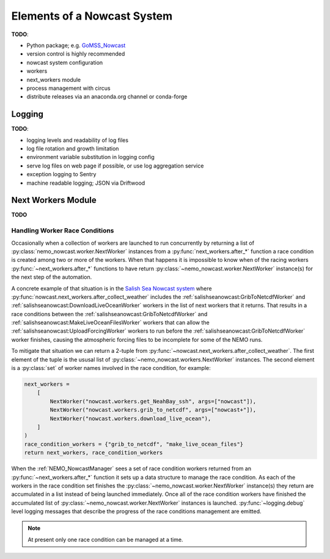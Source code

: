 .. Copyright 2016-2019 Doug Latornell, 43ravens

.. Licensed under the Apache License, Version 2.0 (the "License");
.. you may not use this file except in compliance with the License.
.. You may obtain a copy of the License at

..    http://www.apache.org/licenses/LICENSE-2.0

.. Unless required by applicable law or agreed to in writing, software
.. distributed under the License is distributed on an "AS IS" BASIS,
.. WITHOUT WARRANTIES OR CONDITIONS OF ANY KIND, either express or implied.
.. See the License for the specific language governing permissions and
.. limitations under the License.


.. _ElementsOfANowcastSystem:

****************************
Elements of a Nowcast System
****************************

**TODO**:

* Python package; e.g. `GoMSS_Nowcast`_

  .. _GoMSS_Nowcast: https://bitbucket.org/gomss-nowcast/gomss_nowcast

* version control is highly recommended
* nowcast system configuration
* workers
* next_workers module
* process management with circus
* distribute releases via an anaconda.org channel or conda-forge


.. _Logging:

Logging
=======

**TODO**:

* logging levels and readability of log files
* log file rotation and growth limitation
* environment variable substitution in logging config
* serve log files on web page if possible, or use log aggregation service
* exception logging to Sentry
* machine readable logging; JSON via Driftwood


.. _NextWorkersModule:

Next Workers Module
===================

**TODO**


.. _HandlingWorkerRaceConditions:

Handling Worker Race Conditions
-------------------------------

Occasionally when a collection of workers are launched to run concurrently by returning a list of :py:class:`nemo_nowcast.worker.NextWorker` instances from a :py:func:`next_workers.after_*` function a race condition is created among two or more of the workers.
When that happens it is impossible to know when of the racing workers :py:func:`~next_workers.after_*` functions to have return :py:class:`~nemo_nowcast.worker.NextWorker` instance(s) for the next step of the automation.

A concrete example of that situation is in the `Salish Sea Nowcast system`_ where :py:func:`nowcast.next_workers.after_collect_weather` includes the :ref:`salishseanowcast:GribToNetcdfWorker` and :ref:`salishseanowcast:DownloadLiveOceanWorker` workers in the list of next workers that it returns.
That results in a race conditions between the :ref:`salishseanowcast:GribToNetcdfWorker` and :ref:`salishseanowcast:MakeLiveOceanFilesWorker` workers that can allow the :ref:`salishseanowcast:UploadForcingWorker` workers to run before the :ref:`salishseanowcast:GribToNetcdfWorker` worker finishes,
causing the atmospheric forcing files to be incomplete for some of the NEMO runs.

.. _Salish Sea Nowcast system: https://salishsea-nowcast.readthedocs.io/en/latest/workers.html#process-flow

To mitigate that situation we can return a 2-tuple from :py:func:`~nowcast.next_workers.after_collect_weather`.
The first element of the tuple is the ususal list of :py:class:`~nemo_nowcast.workers.NextWorker` instances.
The second element is a :py:class:`set` of worker names involved in the race condition,
for example:

.. code-block:: python

    next_workers =
        [
            NextWorker("nowcast.workers.get_NeahBay_ssh", args=["nowcast"]),
            NextWorker("nowcast.workers.grib_to_netcdf", args=["nowcast+"]),
            NextWorker("nowcast.workers.download_live_ocean"),
        ]
    )
    race_condition_workers = {"grib_to_netcdf", "make_live_ocean_files"}
    return next_workers, race_condition_workers

When the :ref:`NEMO_NowcastManager` sees a set of race condition workers returned from an :py:func:`~next_workers.after_*` function it sets up a data structure to manage the race condition.
As each of the workers in the race condition set finishes the :py:class:`~nemo_nowcast.worker.NextWorker` instance(s) they return are accumulated in a list instead of being launched immediately.
Once all of the race condition workers have finished the accumulated list of :py:class:`~nemo_nowcast.worker.NextWorker` instances is launched.
:py:func:`~logging.debug` level logging messages that describe the progress of the race conditions management are emitted.

.. note::
    At present only one race condition can be managed at a time.
